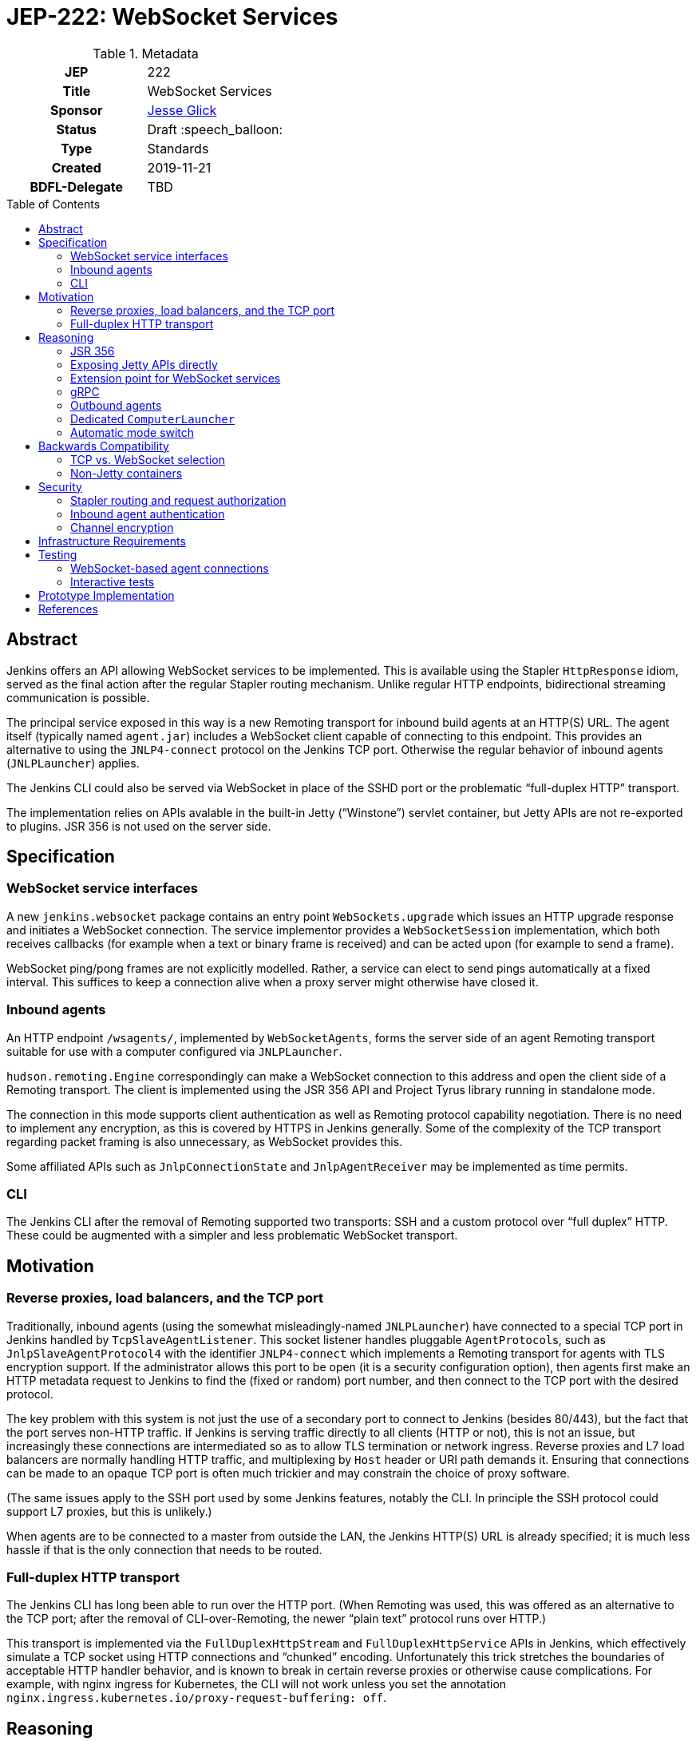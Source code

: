 = JEP-222: WebSocket Services
:toc: preamble
:toclevels: 3
ifdef::env-github[]
:tip-caption: :bulb:
:note-caption: :information_source:
:important-caption: :heavy_exclamation_mark:
:caution-caption: :fire:
:warning-caption: :warning:
endif::[]

.Metadata
[cols="1h,1"]
|===
| JEP
| 222

| Title
| WebSocket Services

| Sponsor
| link:https://github.com/jglick[Jesse Glick]

// Use the script `set-jep-status <jep-number> <status>` to update the status.
| Status
| Draft :speech_balloon:

| Type
| Standards

| Created
| 2019-11-21

| BDFL-Delegate
| TBD

|===

== Abstract

Jenkins offers an API allowing WebSocket services to be implemented.
This is available using the Stapler `HttpResponse` idiom,
served as the final action after the regular Stapler routing mechanism.
Unlike regular HTTP endpoints, bidirectional streaming communication is possible.

The principal service exposed in this way is a new Remoting transport for inbound build agents at an HTTP(S) URL.
The agent itself (typically named `agent.jar`) includes a WebSocket client capable of connecting to this endpoint.
This provides an alternative to using the `JNLP4-connect` protocol on the Jenkins TCP port.
Otherwise the regular behavior of inbound agents (`JNLPLauncher`) applies.

The Jenkins CLI could also be served via WebSocket in place of the SSHD port or the problematic “full-duplex HTTP” transport.

The implementation relies on APIs avalable in the built-in Jetty (“Winstone”) servlet container,
but Jetty APIs are not re-exported to plugins.
JSR 356 is not used on the server side.

== Specification

=== WebSocket service interfaces

A new `jenkins.websocket` package contains an entry point `WebSockets.upgrade`
which issues an HTTP upgrade response and initiates a WebSocket connection.
The service implementor provides a `WebSocketSession` implementation,
which both receives callbacks (for example when a text or binary frame is received)
and can be acted upon (for example to send a frame).

WebSocket ping/pong frames are not explicitly modelled.
Rather, a service can elect to send pings automatically at a fixed interval.
This suffices to keep a connection alive when a proxy server might otherwise have closed it.

=== Inbound agents

An HTTP endpoint `/wsagents/`, implemented by `WebSocketAgents`,
forms the server side of an agent Remoting transport
suitable for use with a computer configured via `JNLPLauncher`.

`hudson.remoting.Engine` correspondingly can make a WebSocket connection to this address
and open the client side of a Remoting transport.
The client is implemented using the JSR 356 API and Project Tyrus library running in standalone mode.

The connection in this mode supports client authentication as well as Remoting protocol capability negotiation.
There is no need to implement any encryption, as this is covered by HTTPS in Jenkins generally.
Some of the complexity of the TCP transport regarding packet framing is also unnecessary, as WebSocket provides this.

Some affiliated APIs such as `JnlpConnectionState` and `JnlpAgentReceiver` may be implemented as time permits.

=== CLI

The Jenkins CLI after the removal of Remoting supported two transports:
SSH and a custom protocol over “full duplex” HTTP.
These could be augmented with a simpler and less problematic WebSocket transport.

== Motivation

=== Reverse proxies, load balancers, and the TCP port

Traditionally, inbound agents (using the somewhat misleadingly-named `JNLPLauncher`)
have connected to a special TCP port in Jenkins handled by `TcpSlaveAgentListener`.
This socket listener handles pluggable ``AgentProtocol``s,
such as `JnlpSlaveAgentProtocol4` with the identifier `JNLP4-connect`
which implements a Remoting transport for agents with TLS encryption support.
If the administrator allows this port to be open (it is a security configuration option),
then agents first make an HTTP metadata request to Jenkins to find the (fixed or random) port number,
and then connect to the TCP port with the desired protocol.

The key problem with this system is not just the use of a secondary port to connect to Jenkins (besides 80/443),
but the fact that the port serves non-HTTP traffic.
If Jenkins is serving traffic directly to all clients (HTTP or not), this is not an issue,
but increasingly these connections are intermediated so as to allow TLS termination or network ingress.
Reverse proxies and L7 load balancers are normally handling HTTP traffic,
and multiplexing by `Host` header or URI path demands it.
Ensuring that connections can be made to an opaque TCP port is often much trickier
and may constrain the choice of proxy software.

(The same issues apply to the SSH port used by some Jenkins features, notably the CLI.
In principle the SSH protocol could support L7 proxies, but this is unlikely.)

When agents are to be connected to a master from outside the LAN,
the Jenkins HTTP(S) URL is already specified;
it is much less hassle if that is the only connection that needs to be routed.

=== Full-duplex HTTP transport

The Jenkins CLI has long been able to run over the HTTP port.
(When Remoting was used, this was offered as an alternative to the TCP port;
after the removal of CLI-over-Remoting, the newer “plain text” protocol runs over HTTP.)

This transport is implemented via the `FullDuplexHttpStream` and `FullDuplexHttpService` APIs in Jenkins,
which effectively simulate a TCP socket using HTTP connections and “chunked” encoding.
Unfortunately this trick stretches the boundaries of acceptable HTTP handler behavior,
and is known to break in certain reverse proxies or otherwise cause complications.
For example, with nginx ingress for Kubernetes, the CLI will not work unless you set the annotation
`nginx.ingress.kubernetes.io/proxy-request-buffering: off`.

== Reasoning

Several alternate approaches to the fundamental problems listed above were explored.

=== JSR 356

Ideally the programmer interface to exposing a WebSocket service would follow JSR 356,
the `javax.websocket` API (particularly `Endpoint`, `Session`, `RemoteEndpoint`, and `MessageHandler`).

After some exploration, however, this appeared difficult to implement in the context of Jenkins.
While Jetty includes an implementation of the JSR,
it is not aligned in any obvious way with the `WebSocketServletFactory` interface
which allows a WebSocket upgrade from an existing servlet HTTP handler,
as would be present at the terminal stage of Stapler routing.

The Jakarta EE-style annotation-based registration (`@ServerEndpoint`) would be acceptable
(at the expense of any integration with Stapler routing),
but merely adding the relevant Jetty modules to the runtime and using such annotations did not work.

Reusing Jetty’s JSR implementation classes (such as `JsrSession`) did not seem feasible,
due to the number of ``@ManagedObject``s involved which would need to be “wired” into place.

Reimplementing JSR interfaces from scratch looked complicated,
and there would be many methods which are not needed for basic use cases
and would have no reasonable implementation based on delegating to what `WebSocketServletFactory` offers.

Project Tyrus offers a “standalone” mode for serving WebSocket connections in an arbitrary Java program.
This is intended to control the entire HTTP port service, however,
and would likely clash with Jetty’s socket management if it worked at all.
Listening on _another_ HTTP port would add too much complexity to the Jenkins installation.

Therefore for now it was decided to keep the implementation simple and use what is known to work:
Jetty’s `WebSocketServletFactory`.
Subsequent research may reveal a straightforward way to use the server mode of JSR 356 from Winstone/Stapler/Jenkins,
in which case the existing Jenkins APIs could be deprecated or amended to link to `javax.websocket`.

=== Exposing Jetty APIs directly

`org.eclipse.jetty.websocket.api` could have been exposed directly to Jenkins code,
assuming Jetty permits this class loader linkage.
However this would tie too much code to Jetty specifics,
and pose problems for users of non-Winstone containers.

=== Extension point for WebSocket services

By analogy with the JSR’s `@ServerEndpoint`,
a Jenkins `ExtensionPoint` could have been defined for each WebSocket-based service.
This would however clash with URIs used by the existing `UnprotectedRootAction` interface
and not allow interoperation with other Stapler features such as hierarchical navigation
or with the standard Jenkins authentication filters.

=== gRPC

link:https://grpc.io/[gRPC] was also considered as a mechanism for bidirectional streaming.
It works at a higher layer than WebSocket, however;
for purposes of a Remoting transport, for example, simple framing suffices,
and there is no need for additional machinery
(Remoting is after all _another_ remote procedure call framework).

The use of HTTP/2 could also be problematic.
It is several years newer than WebSocket,
and likely has poorer compatibility with reverse proxies.

=== Outbound agents

“Outbound” agents, those using any common launcher other than `JNLPLauncher` (such as SSH),
do not suffer from the problem of exposing ports on the Jenkins master.
However, some users have difficulty setting up such agents:

* Installing an SSH server on Windows has traditionally been cumbersome.
* Many administrators have little familiarity with SSH and run into problems with obscure misconfigurations.
* The network hosting the agent computer may not allow inbound connections
  (whereas we presume the network hosting the Jenkins master _does_, since it must serve a web UI).

Note that outbound agents remain a reasonable option for the Jenkinsfile Runner (JFR) scenario,
where you would prefer for the Jenkins “master” to expose no ports.
link:https://issues.jenkins-ci.org/browse/JENKINS-53461[JENKINS-53461]
allows _only_ a TCP port to be exposed (no HTTP), though it would be better to expose neither.

=== Dedicated `ComputerLauncher`

Support for inbound WebSocket connections could be developed as a fresh `ComputerLauncher` implementation.
However, this would fail to reuse a fair amount of subtle code
which is already available in `JNLPLauncher` and the matching client code in `agent.jar`,
such as the `slave-agent.jnlp` endpoint and the secret handling system.
It seems simpler to behave as a mode of `JNLPLauncher` selecting an alternate transport.

=== Automatic mode switch

Rather than introducing a new agent option `-webSocket`
and making `slave-agent.jnlp` and other launching code (such as in the Docker image and the `kubernetes` plugin) aware of the choice,
the agent could try one transport, then fall back to the other.
This would minimize the number of components that need to be modified.

Besides making behavior more opaque and thus hard to diagnose, this has some problems.
If WebSocket mode is preferred, agents which were working fine in TCP mode might suddenly switch behavior.
Since the WebSocket code is new, this could be alarming.
Also if the agent is inside the same local network as the master and TLS encryption is applied externally,
this would mean loss of encryption of the Remoting channel.

If TCP mode is preferred, the behavior is more compatible,
but then when WebSocket connections _are_ wanted,
there are extra network round trips in the best case
(to get the `X-Jenkins-JNLP-Port` header from Jenkins over HTTP, then to make a TCP connection);
and in the worst case the TCP connection might hang rather than failing cleanly.

== Backwards Compatibility

=== TCP vs. WebSocket selection

A single `agent.jar` can make either TCP or WebSocket inbound connections
via either `hudson.remoting.Main` with `-jnlpUrl` or `hudson.remoting.jnlp.Main`
(along with “outbound” modes typically selected via `hudson.remoting.Main` without `-jnlpUrl`).
Therefore it must be able to decide which to use in a given circumstance:
some servers will support only TCP, some only WebSocket, some both.

Since the WebSocket mode is activated only with a `-webSocket` option to the launcher,
existing agent installations are unaffected.

=== Non-Jetty containers

Jenkins is occasionally run in other servlet containers such as Tomcat
(or even Jetty but not using the built-in Winstone launcher).
WebSocket support will not be offered in these modes,
and dependent features such as WebSocket-based agents will not be available.
There should be no loss of functionality for these users.

(The Jenkins project rarely if ever tests these scenarios and occasionally breaks them inadvertently.
Users are encouraged to run Winstone.
A future JEP may explicitly drop support for custom containers.)

== Security

=== Stapler routing and request authorization

The `WebSockets.upgrade` return value is used as the return value (or throwable) of a regular Stapler web method,
terminating the Stapler handling process.
Thus service implementors are free to use the usual Stapler/Jenkins URI routing techniques
such as `TransientActionFactory` or Java getters.

Regular Jenkins servlet filters also handle request authentication,
and Stapler routing will then follow `AccessControlled` permission checks.
If Jenkins authentication is unwanted (as it is for handling `JNLPLauncher`),
the usual `UnprotectedRootAction` API makes it textually clear that the implementation is opting out of access control.

=== Inbound agent authentication

Inbound agents traditionally have authenticated to a particular Jenkins `SlaveComputer`
by using a secret token (an HMAC of the agent name).
This is necessary since Jenkins lacks service accounts;
otherwise a build machine would need to store the personal API token of a Jenkins user,
which could be abused to perform unrelated actions.

The WebSocket-based agent service retains this system:
the HTTP connection is made anonymously, and the secret is passed in a header.

=== Channel encryption

Unlike the `JNLP4-connect` protocol, which impls a custom TLS handshake,
any encryption of traffic between the agent and the master is done either by the servlet container
or by some reverse proxy in front of Jenkins.

== Infrastructure Requirements

There are no new infrastructure requirements related to this proposal.

== Testing

=== WebSocket-based agent connections

`WebSocketAgentsTest` provides a functional test demonstrating that the agent can connect to a WebSocket endpoint on localhost.

(The existing `JNLPLauncherTest` continues to test TCP connections using `JNLP4-connect`.)

=== Interactive tests

Several sanity checks were performed of using the WebSocket protocol to set up a bidirectional connection with Jenkins,
or run a (Pipeline) build on an inbound agent,
under complex realistic conditions:

* Against a CloudBees Core installation running on EKS using the nginx ingress controller terminating TLS.
* Against CloudBees Core running on GKE using Google’s native ingress controller based on an external load balancer.
* Against CloudBees Core running on OpenShift 4.2 using a `Route` and TLS termination.

Connecting directly to Jenkins also works.
Other reverse proxies, such as Apache, have not been specifically tested.

Basic connectivity and “keep-alive” behavior can be established using a script such as:

[source,bash]
----
(while :; do date; sleep 5m; done) | websocat -vv wss://$jenkins/wsecho
----

The main finding was that GKE requires minor customization to service definitions to prevent the connection from closing too soon:

[source,yaml]
----
apiVersion: v1
kind: Service
metadata:
  name: jenkins
  annotations:
    beta.cloud.google.com/backend-config: '{"ports": {"80":"jenkins"}}'
type: NodePort
# …
---
apiVersion: cloud.google.com/v1beta1
kind: BackendConfig
metadata:
  name: jenkins
spec:
  timeoutSec: 999999
----

and nginx requires a WebSocket ping/pong at less than 60s intervals.

== Prototype Implementation

* link:https://github.com/jenkinsci/jenkins/pull/4369[jenkins #4369]
* link:https://github.com/jenkinsci/remoting/pull/357[remoting #357]
* link:https://github.com/jenkinsci/winstone/pull/79[winstone #79]
* link:https://github.com/jenkinsci/jenkins-test-harness/pull/183[jenkins-test-harness #183]
* link:https://github.com/jenkinsci/docker-jnlp-slave/pull/130[docker-jnlp-slave #130]
* link:https://github.com/jenkinsci/kubernetes-plugin/pull/661[kubernetes-plugin #661]

== References

* link:https://tools.ietf.org/html/rfc6455[RFC 6455: The WebSocket Protocol]
* link:https://www.eclipse.org/jetty/documentation/current/websocket-intro.html[WebSocket in Jetty]
* link:https://www.eclipse.org/jetty/javadoc/9.4.22.v20191022/org/eclipse/jetty/websocket/servlet/WebSocketServletFactory.html[Jetty’s `WebSocketServletFactory`]
* link:https://jakarta.ee/specifications/websocket/1.1/[Jakarta EE WebSocket 1.1]
* link:https://jcp.org/en/jsr/detail?id=356[JSR 356]
* link:https://tyrus-project.github.io/[Project Tyrus]
* link:https://github.com/facundofarias/awesome-websockets#java[List of Java WebSocket implementations]
* link:https://github.com/vi/websocat[websocat]
* link:https://nginx.org/en/docs/http/websocket.html[WebSocket in nginx]
* link:https://cloud.google.com/kubernetes-engine/docs/concepts/ingress#support_for_websocket[WebSocket ingress in GKE]
* link:https://docs.cloudbees.com/docs/cloudbees-core/latest/eks-install-guide/eks-post-install#eks-jnlp-agent[Adding external inbound agents on CloudBees Core]
* link:https://issues.jenkins-ci.org/browse/JENKINS-53461[JENKINS-53461: Add support of Remoting connections to masters without Web UI]
